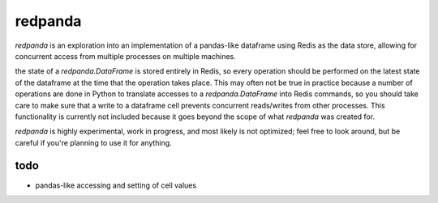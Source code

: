redpanda
========

`redpanda` is an exploration into an implementation of a pandas-like dataframe
using Redis as the data store, allowing for concurrent access from multiple
processes on multiple machines.

the state of a `redpanda.DataFrame` is stored entirely in Redis, so every
operation should be performed on the latest state of the dataframe at the time
that the operation takes place. This may often not be true in practice because
a number of operations are done in Python to translate accesses to a
`redpanda.DataFrame` into Redis commands, so you should take care to make sure
that a write to a dataframe cell prevents concurrent reads/writes from other
processes. This functionality is currently not included because it goes beyond
the scope of what `redpanda` was created for.

`redpanda` is highly experimental, work in progress, and most likely is not
optimized; feel free to look around, but be careful if you're planning to use
it for anything.

todo
----
* pandas-like accessing and setting of cell values
